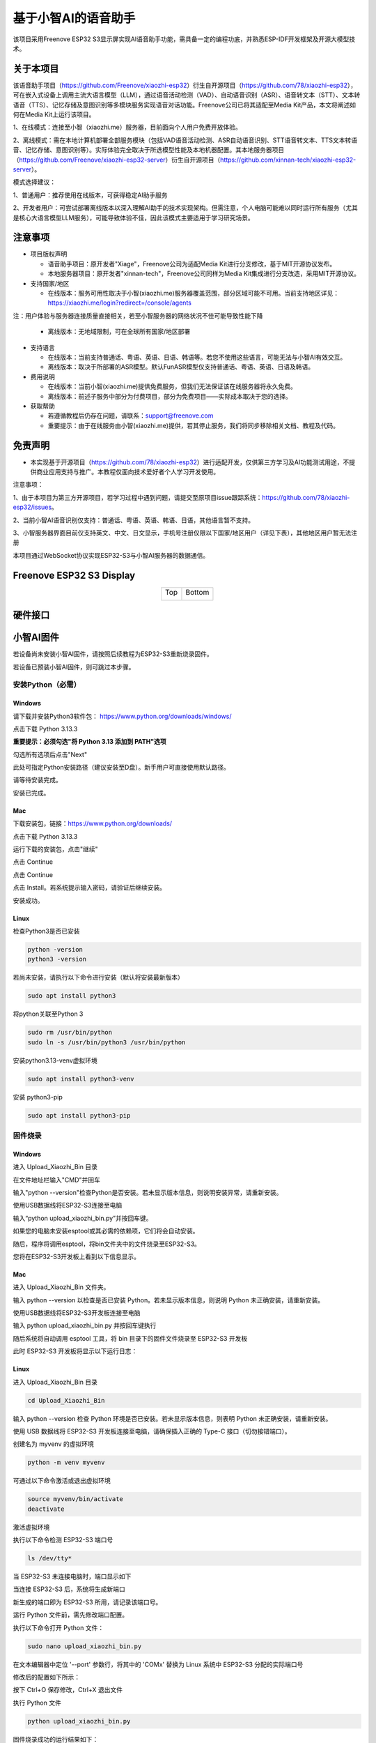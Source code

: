##############################################################################
基于小智AI的语音助手
##############################################################################

该项目采用Freenove ESP32 S3显示屏实现AI语音助手功能，需具备一定的编程功底，并熟悉ESP-IDF开发框架及开源大模型技术。

关于本项目
*********************************

该语音助手项目（https://github.com/Freenove/xiaozhi-esp32）衍生自开源项目（https://github.com/78/xiaozhi-esp32），可在嵌入式设备上调用主流大语言模型（LLM），通过语音活动检测（VAD）、自动语音识别（ASR）、语音转文本（STT）、文本转语音（TTS）、记忆存储及意图识别等多模块服务实现语音对话功能。Freenove公司已将其适配至Media Kit产品，本文将阐述如何在Media Kit上运行该项目。

1、在线模式：连接至小智（xiaozhi.me）服务器，目前面向个人用户免费开放体验。

2、离线模式：需在本地计算机部署全部服务模块（包括VAD语音活动检测、ASR自动语音识别、STT语音转文本、TTS文本转语音、记忆存储、意图识别等）。实际体验完全取决于所选模型性能及本地机器配置。其本地服务器项目（https://github.com/Freenove/xiaozhi-esp32-server）衍生自开源项目（https://github.com/xinnan-tech/xiaozhi-esp32-server）。

模式选择建议：

1、普通用户：推荐使用在线版本，可获得稳定AI助手服务

2、开发者用户：可尝试部署离线版本以深入理解AI助手的技术实现架构。但需注意，个人电脑可能难以同时运行所有服务（尤其是核心大语言模型LLM服务），可能导致体验不佳，因此该模式主要适用于学习研究场景。

注意事项
*********************************

* 项目版权声明

  - 语音助手项目：原开发者"Xiage"，Freenove公司为适配Media Kit进行分支修改，基于MIT开源协议发布。

  - 本地服务器项目：原开发者"xinnan-tech"，Freenove公司同样为Media Kit集成进行分支改造，采用MIT开源协议。

* 支持国家/地区

  - 在线版本：服务可用性取决于小智(xiaozhi.me)服务器覆盖范围，部分区域可能不可用。当前支持地区详见：https://xiaozhi.me/login?redirect=/console/agents

注：用户体验与服务器连接质量直接相关，若至小智服务器的网络状况不佳可能导致性能下降

  - 离线版本：无地域限制，可在全球所有国家/地区部署

* 支持语言

  - 在线版本：当前支持普通话、粤语、英语、日语、韩语等。若您不使用这些语言，可能无法与小智AI有效交互。

  - 离线版本：取决于所部署的ASR模型。默认FunASR模型仅支持普通话、粤语、英语、日语及韩语。

* 费用说明

  - 在线版本：当前小智(xiaozhi.me)提供免费服务，但我们无法保证该在线服务器将永久免费。

  - 离线版本：前述子服务中部分为付费项目，部分为免费项目——实际成本取决于您的选择。

* 获取帮助

  - 若遵循教程后仍存在问题，请联系：support@freenove.com

  - 重要提示：由于在线服务由小智(xiaozhi.me)提供，若其停止服务，我们将同步移除相关文档、教程及代码。

免责声明
**********************************

- 本实现基于开源项目（https://github.com/78/xiaozhi-esp32）进行适配开发，仅供第三方学习及AI功能测试用途，不提供商业应用支持与推广。本教程仅面向技术爱好者个人学习开发使用。

注意事项：

1、由于本项目为第三方开源项目，若学习过程中遇到问题，请提交至原项目issue跟踪系统：https://github.com/78/xiaozhi-esp32/issues。

2、当前小智AI语音识别仅支持：普通话、粤语、英语、韩语、日语，其他语言暂不支持。

3、小智服务器界面目前仅支持英文、中文、日文显示，手机号注册仅限以下国家/地区用户（详见下表），其他地区用户暂无法注册

本项目通过WebSocket协议实现ESP32-S3与小智AI服务器的数据通信。

.. image:: ../_static/imgs/AI_Voice_Assistant_Based_on_XiaoZhi_AI/AI00.png
    :align: center

Freenove ESP32 S3 Display
**********************************

.. table::
    :align: center
    :class: table-line

    +-------------+-------------+
    | Top         | Bottom      |
    |             |             |
    | |Preface00| | |Preface01| |
    +-------------+-------------+

.. |Preface00| image:: ../_static/imgs/Preface/Preface00.png
.. |Preface01| image:: ../_static/imgs/Preface/Preface01.png

硬件接口
**********************************

.. image:: ../_static/imgs/AI_Voice_Assistant_Based_on_XiaoZhi_AI/AI01.png
    :align: center

小智AI固件
*************************

若设备尚未安装小智AI固件，请按照后续教程为ESP32-S3重新烧录固件。

若设备已预装小智AI固件，则可跳过本步骤。

安装Python（必需）
================================

Windows
----------------------

请下载并安装Python3软件包： https://www.python.org/downloads/windows/

.. image:: ../_static/imgs/AI_Voice_Assistant_Based_on_XiaoZhi_AI/AI25.png
    :align: center

点击下载 Python 3.13.3

**重要提示：必须勾选"将 Python 3.13 添加到 PATH"选项**

.. image:: ../_static/imgs/AI_Voice_Assistant_Based_on_XiaoZhi_AI/AI26.png
    :align: center

勾选所有选项后点击"Next"

.. image:: ../_static/imgs/AI_Voice_Assistant_Based_on_XiaoZhi_AI/AI27.png
    :align: center

此处可指定Python安装路径（建议安装至D盘）。新手用户可直接使用默认路径。

.. image:: ../_static/imgs/AI_Voice_Assistant_Based_on_XiaoZhi_AI/AI28.png
    :align: center

请等待安装完成。

.. image:: ../_static/imgs/AI_Voice_Assistant_Based_on_XiaoZhi_AI/AI29.png
    :align: center

安装已完成。

Mac
-----------------------------

下载安装包，链接：https://www.python.org/downloads/

点击下载 Python 3.13.3

.. image:: ../_static/imgs/AI_Voice_Assistant_Based_on_XiaoZhi_AI/AI30.png
    :align: center

运行下载的安装包，点击"继续"

.. image:: ../_static/imgs/AI_Voice_Assistant_Based_on_XiaoZhi_AI/AI31.png
    :align: center

点击 Continue

.. image:: ../_static/imgs/AI_Voice_Assistant_Based_on_XiaoZhi_AI/AI32.png
    :align: center

点击 Continue

.. image:: ../_static/imgs/AI_Voice_Assistant_Based_on_XiaoZhi_AI/AI33.png
    :align: center

点击 Install。若系统提示输入密码，请验证后继续安装。

.. image:: ../_static/imgs/AI_Voice_Assistant_Based_on_XiaoZhi_AI/AI34.png
    :align: center

安装成功。

.. image:: ../_static/imgs/AI_Voice_Assistant_Based_on_XiaoZhi_AI/AI35.png
    :align: center

Linux
----------------------------

检查Python3是否已安装

.. code-block:: console
    
    python -version
    python3 -version

.. image:: ../_static/imgs/AI_Voice_Assistant_Based_on_XiaoZhi_AI/AI36.png
    :align: center

若尚未安装，请执行以下命令进行安装（默认将安装最新版本）

.. code-block:: console
    
    sudo apt install python3

.. image:: ../_static/imgs/AI_Voice_Assistant_Based_on_XiaoZhi_AI/AI37.png
    :align: center

将python关联至Python 3

.. code-block:: console
    
    sudo rm /usr/bin/python
    sudo ln -s /usr/bin/python3 /usr/bin/python

.. image:: ../_static/imgs/AI_Voice_Assistant_Based_on_XiaoZhi_AI/AI38.png
    :align: center

安装python3.13-venv虚拟环境

.. code-block:: console
    
    sudo apt install python3-venv

.. image:: ../_static/imgs/AI_Voice_Assistant_Based_on_XiaoZhi_AI/AI39.png
    :align: center

安装 python3-pip

.. code-block:: console
    
    sudo apt install python3-pip

.. image:: ../_static/imgs/AI_Voice_Assistant_Based_on_XiaoZhi_AI/AI40.png
    :align: center

固件烧录
================================

Windows
--------------------------------

进入 Upload_Xiaozhi_Bin 目录

.. image:: ../_static/imgs/AI_Voice_Assistant_Based_on_XiaoZhi_AI/AI41.png
    :align: center

在文件地址栏输入"CMD"并回车

.. image:: ../_static/imgs/AI_Voice_Assistant_Based_on_XiaoZhi_AI/AI42.png
    :align: center

输入"python --version"检查Python是否安装。若未显示版本信息，则说明安装异常，请重新安装。

.. image:: ../_static/imgs/AI_Voice_Assistant_Based_on_XiaoZhi_AI/AI43.png
    :align: center

使用USB数据线将ESP32-S3连接至电脑

.. image:: ../_static/imgs/AI_Voice_Assistant_Based_on_XiaoZhi_AI/AI44.png
    :align: center

输入“python upload_xiaozhi_bin.py”并按回车键。

如果您的电脑未安装esptool或其必需的依赖项，它们将会自动安装。

.. image:: ../_static/imgs/AI_Voice_Assistant_Based_on_XiaoZhi_AI/AI45.png
    :align: center

随后，程序将调用esptool，将bin文件夹中的文件烧录至ESP32-S3。

.. image:: ../_static/imgs/AI_Voice_Assistant_Based_on_XiaoZhi_AI/AI46.png
    :align: center

您将在ESP32-S3开发板上看到以下信息显示。

.. image:: ../_static/imgs/AI_Voice_Assistant_Based_on_XiaoZhi_AI/AI47.png
    :align: center

Mac
------------------------------

进入 Upload_Xiaozhi_Bin 文件夹。

.. image:: ../_static/imgs/AI_Voice_Assistant_Based_on_XiaoZhi_AI/AI48.png
    :align: center

输入 python --version 以检查是否已安装 Python。若未显示版本信息，则说明 Python 未正确安装，请重新安装。

.. image:: ../_static/imgs/AI_Voice_Assistant_Based_on_XiaoZhi_AI/AI49.png
    :align: center

使用USB数据线将ESP32-S3开发板连接至电脑

.. image:: ../_static/imgs/AI_Voice_Assistant_Based_on_XiaoZhi_AI/AI50.png
    :align: center

输入 python upload_xiaozhi_bin.py 并按回车键执行

.. image:: ../_static/imgs/AI_Voice_Assistant_Based_on_XiaoZhi_AI/AI51.png
    :align: center

随后系统将自动调用 esptool 工具，将 bin 目录下的固件文件烧录至 ESP32-S3 开发板

.. image:: ../_static/imgs/AI_Voice_Assistant_Based_on_XiaoZhi_AI/AI52.png
    :align: center

此时 ESP32-S3 开发板将显示以下运行日志：

.. image:: ../_static/imgs/AI_Voice_Assistant_Based_on_XiaoZhi_AI/AI53.png
    :align: center

Linux
---------------------------

进入 Upload_Xiaozhi_Bin 目录

.. code-block:: console
    
    cd Upload_Xiaozhi_Bin

.. image:: ../_static/imgs/AI_Voice_Assistant_Based_on_XiaoZhi_AI/AI54.png
    :align: center

输入 python --version 检查 Python 环境是否已安装。若未显示版本信息，则表明 Python 未正确安装，请重新安装。

.. image:: ../_static/imgs/AI_Voice_Assistant_Based_on_XiaoZhi_AI/AI55.png
    :align: center

使用 USB 数据线将 ESP32-S3 开发板连接至电脑，请确保插入正确的 Type-C 接口（切勿接错端口）。

.. image:: ../_static/imgs/AI_Voice_Assistant_Based_on_XiaoZhi_AI/AI56.png
    :align: center

创建名为 myvenv 的虚拟环境

.. code-block:: console
    
    python -m venv myvenv

.. image:: ../_static/imgs/AI_Voice_Assistant_Based_on_XiaoZhi_AI/AI57.png
    :align: center

可通过以下命令激活或退出虚拟环境

.. code-block:: console
    
    source myvenv/bin/activate
    deactivate

.. image:: ../_static/imgs/AI_Voice_Assistant_Based_on_XiaoZhi_AI/AI58.png
    :align: center

激活虚拟环境

.. image:: ../_static/imgs/AI_Voice_Assistant_Based_on_XiaoZhi_AI/AI59.png
    :align: center

执行以下命令检测 ESP32-S3 端口号

.. code-block:: console
    
    ls /dev/tty*

当 ESP32-S3 未连接电脑时，端口显示如下

.. image:: ../_static/imgs/AI_Voice_Assistant_Based_on_XiaoZhi_AI/AI60.png
    :align: center

当连接 ESP32-S3 后，系统将生成新端口

.. image:: ../_static/imgs/AI_Voice_Assistant_Based_on_XiaoZhi_AI/AI61.png
    :align: center

新生成的端口即为 ESP32-S3 所用，请记录该端口号。

运行 Python 文件前，需先修改端口配置。

执行以下命令打开 Python 文件：

.. code-block:: console
    
    sudo nano upload_xiaozhi_bin.py

.. image:: ../_static/imgs/AI_Voice_Assistant_Based_on_XiaoZhi_AI/AI62.png
    :align: center

在文本编辑器中定位 '--port' 参数行，将其中的 'COMx' 替换为 Linux 系统中 ESP32-S3 分配的实际端口号

.. image:: ../_static/imgs/AI_Voice_Assistant_Based_on_XiaoZhi_AI/AI63.png
    :align: center

修改后的配置如下所示：

.. image:: ../_static/imgs/AI_Voice_Assistant_Based_on_XiaoZhi_AI/AI64.png
    :align: center

按下 Ctrl+O 保存修改，Ctrl+X 退出文件

执行 Python 文件

.. code-block:: console
    
    python upload_xiaozhi_bin.py

.. image:: ../_static/imgs/AI_Voice_Assistant_Based_on_XiaoZhi_AI/AI65.png
    :align: center

固件烧录成功的运行结果如下：

.. image:: ../_static/imgs/AI_Voice_Assistant_Based_on_XiaoZhi_AI/AI66.png
    :align: center

ESP32-S3 开发板显示如下：

.. image:: ../_static/imgs/AI_Voice_Assistant_Based_on_XiaoZhi_AI/AI67.png
    :align: center

ESP32-S3 网络配置指南
**********************************************

如果您的ESP32-S3尚未安装小智AI固件，请前往

若想探索小智AI代码，请参阅 :ref:`小智AI代码章节 <fnk0104/codes/xiaozhi_cn/xiaozhi_ai_code:小智ai代码>`

若您的ESP32-S3已集成小智AI固件：

在智能手机上启用WiFi

寻找名为"Xiaozhi-XXXX"的热点（开放网络，无需密码）

连接该网络以继续

.. image:: ../_static/imgs/AI_Voice_Assistant_Based_on_XiaoZhi_AI/AI68.png
    :align: center

连接WiFi后，按屏幕提示点击通知。系统将自动打开手机浏览器并跳转至 http://192.168.4.1

.. image:: ../_static/imgs/AI_Voice_Assistant_Based_on_XiaoZhi_AI/AI69.png
    :align: center

ESP32-S3的WiFi连接设置

**输入WiFi凭证：**

SSID：输入您的WiFi网络名称（仅支持2.4GHz）

密码：输入WiFi密码

点击"连接"继续

**重要提示：**

    - ESP32-S3仅支持2.4GHz WiFi网络

    - 若路由器同时广播2.4GHz和5GHz信号，请确保设备仅连接2.4GHz频段

    - 避免使用混合模式（2.4GHz+5GHz合并）设置，否则可能导致连接失败

.. image:: ../_static/imgs/AI_Voice_Assistant_Based_on_XiaoZhi_AI/AI70.png
    :align: center

当出现以下界面时，表示ESP32-S3已成功连接您的WiFi网络

.. image:: ../_static/imgs/AI_Voice_Assistant_Based_on_XiaoZhi_AI/AI71.png
    :align: center

XiaoZhi AI 服务器配置
***************************************

确保您的手机/电脑和 ESP32-S3 连接到同一个路由器 WiFi 网络。

在您的设备上打开浏览器并访问：https://xiaozhi.me/

:combo:`red font-bolder:请注意，由于各国互联网政策不同，部分地区用户在访问网站时可能会遇到困难。具体详情请参考相关国家互联网政策。`

.. image:: ../_static/imgs/AI_Voice_Assistant_Based_on_XiaoZhi_AI/AI72.png
    :align: center

如果您还没有帐户，请点击“控制台”并使用您的手机号码注册。

请注意，目前小智 AI 服务器仅支持以下国家的手机号码注册。

如果您还没有帐户，请注册一个并登录。

.. image:: ../_static/imgs/AI_Voice_Assistant_Based_on_XiaoZhi_AI/AI73.png
    :align: center

点击“控制台”开始设置您的小智 AI 服务器。

.. image:: ../_static/imgs/AI_Voice_Assistant_Based_on_XiaoZhi_AI/AI74.png
    :align: center

点击 “新建智能体” 来设置一个新的人工智能助理。

.. image:: ../_static/imgs/AI_Voice_Assistant_Based_on_XiaoZhi_AI/AI75.png
    :align: center

随意命名并点击“确认”。

.. image:: ../_static/imgs/AI_Voice_Assistant_Based_on_XiaoZhi_AI/AI76.png
    :align: center

点击 “配置角色” 来配置您的人工智能助理。

.. image:: ../_static/imgs/AI_Voice_Assistant_Based_on_XiaoZhi_AI/AI77.png
    :align: center

点击“英语家教”（保持所有其他选项不变）。

.. image:: ../_static/imgs/AI_Voice_Assistant_Based_on_XiaoZhi_AI/AI78.png
    :align: center

滚动到页面底部并点击“保存”以确认所有设置。

.. image:: ../_static/imgs/AI_Voice_Assistant_Based_on_XiaoZhi_AI/AI79.png
    :align: center

点击“智能体”返回主仪表板并选择“添加设备”以注册新硬件。

.. image:: ../_static/imgs/AI_Voice_Assistant_Based_on_XiaoZhi_AI/AI80.png
    :align: center

在新的弹出窗口中，输入您的 ESP32-S3 上显示的屏幕数字代码。点击“确定”完成配对。

.. image:: ../_static/imgs/AI_Voice_Assistant_Based_on_XiaoZhi_AI/AI81.png
    :align: center

界面现在将如下所示。

.. image:: ../_static/imgs/AI_Voice_Assistant_Based_on_XiaoZhi_AI/AI82.png
    :align: center

按下 Freenove ESP32 S3 Display上的 RST 按钮重新启动电路板。

.. image:: ../_static/imgs/AI_Voice_Assistant_Based_on_XiaoZhi_AI/AI83.png
    :align: center

您已成功完成小智 AI 的配置！

连接扬声器

.. image:: ../_static/imgs/AI_Voice_Assistant_Based_on_XiaoZhi_AI/AI84.png
    :align: center

要激活，请对麦克风说“嗨，ESP”；系统现在将响应您的语音命令

.. image:: ../_static/imgs/AI_Voice_Assistant_Based_on_XiaoZhi_AI/AI85.png
    :align: center

您可以使用中文或英文与它交流。